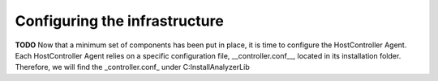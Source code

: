==============================
Configuring the infrastructure
==============================
**TODO**
Now that a minimum set of components has been put in place, it is time to configure the HostController Agent.
Each HostController Agent relies on a specific configuration file, __controller.conf__, located in its installation folder.
Therefore, we will find the _controller.conf_ under C:\InstallAnalyzer\Lib\
